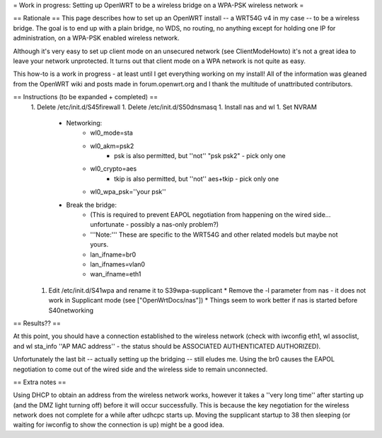 = Work in progress: Setting up OpenWRT to be a wireless bridge on a WPA-PSK wireless network =

== Rationale ==
This page describes how to set up an OpenWRT install -- a WRT54G v4 in my case -- to be a wireless bridge.  The goal is to end up with a plain bridge, no WDS, no routing, no anything except for holding one IP for administration, on a WPA-PSK enabled wireless network.

Although it's very easy to set up client mode on an unsecured network (see ClientModeHowto) it's not a great idea to leave your network unprotected.  It turns out that client mode on a WPA network is not quite as easy.

This how-to is a work in progress - at least until I get everything working on my install!  All of the information was gleaned from the OpenWRT wiki and posts made in forum.openwrt.org and I thank the multitude of unattributed contributors.

== Instructions (to be expanded + completed) ==
 1. Delete /etc/init.d/S45firewall
 1. Delete /etc/init.d/S50dnsmasq
 1. Install nas and wl
 1. Set NVRAM
    * Networking:
        * wl0_mode=sta
        * wl0_akm=psk2
            * psk is also permitted, but ''not'' "psk psk2" - pick only one
        * wl0_crypto=aes
            * tkip is also permitted, but ''not'' aes+tkip - pick only one
        *  wl0_wpa_psk=''your psk''
    * Break the bridge:
        * (This is required to prevent EAPOL negotiation from happening on the wired side... unfortunate - possibly a nas-only problem?)
        * '''Note:''' These are specific to the WRT54G and other related models but maybe not yours.
        * lan_ifname=br0
        * lan_ifnames=vlan0
        * wan_ifname=eth1
 1. Edit /etc/init.d/S41wpa and rename it to S39wpa-supplicant
    * Remove the -l parameter from nas - it does not work in Supplicant mode (see ["OpenWrtDocs/nas"])
    * Things seem to work better if nas is started before S40networking

== Results?? ==

At this point, you should have a connection established to the wireless network (check with iwconfig eth1, wl assoclist, and wl sta_info ''AP MAC address'' - the status should be ASSOCIATED AUTHENTICATED AUTHORIZED).

Unfortunately the last bit -- actually setting up the bridging -- still eludes me.  Using the br0 causes the EAPOL negotiation to come out of the wired side and the wireless side to remain unconnected.

== Extra notes ==

Using DHCP to obtain an address from the wireless network works, however it takes a ''very long time'' after starting up (and the DMZ light turning off) before it will occur successfully.  This is because the key negotiation for the wireless network does not complete for a while after udhcpc starts up.  Moving the supplicant startup to 38 then sleeping (or waiting for iwconfig to show the connection is up) might be a good idea.

